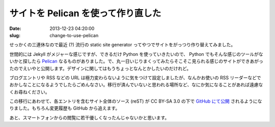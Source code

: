 ===================================
サイトを Pelican を使って作り直した
===================================

:date: 2013-12-23 04:20:00
:slug: change-to-use-pelican

せっかくの三連休なので最近 (?) 流行の static site generator ってやつでサイトをがっつり作り替えてみました。

世間的には Jekyll がメジャーな感じですが、できるだけ Python を使っていきたいので、 Python でもそんな感じのツールがないかと探したら `Pelican <http://getpelican.com/>`_ なるものがありました。で、丸一日いじりまくってみたらそこそこ見られる感じのサイトができあがったのでえいやと公開します。デザインに関してはもうちょっとなんとかしたいのだけれど。

ブログエントリや RSS などの URL は極力変わらないように気をつけて設定しましたが、なんかお使いの RSS リーダーなどでおかしなことになるようでしたらごめんなさい。移行が済んでいないと思われる場所など、なにか気になることがあれば遠慮なくお尋ねください。

この移行にあわせて、各エントリを含むサイト全体のソース (reST) が CC BY-SA 3.0 の下で `GitHub にて公開 <https://github.com/ebihara/pelican-co3k.org>`_ されるようになりました。もちろん変更履歴も GitHub から追えます。

あと、スマートフォンからの閲覧に若干優しくなったんじゃないかと思います。
